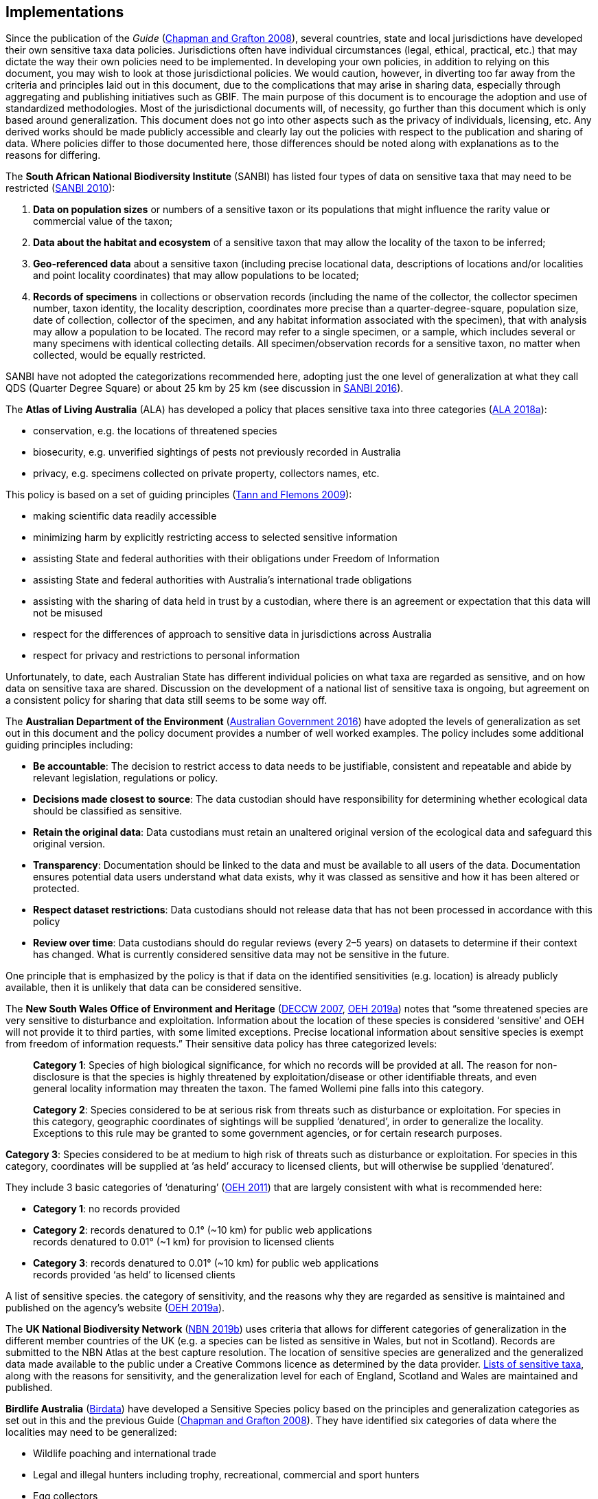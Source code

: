 == Implementations

Since the publication of the _Guide_ (https://doi.org/10.15468/doc-b02j-gt10[Chapman and Grafton 2008^]), several countries, state and local jurisdictions have developed their own sensitive taxa data policies. Jurisdictions often have individual circumstances (legal, ethical, practical, etc.) that may dictate the way their own policies need to be implemented. In developing your own policies, in addition to relying on this document, you may wish to look at those jurisdictional policies. We would caution, however, in diverting too far away from the criteria and principles laid out in this document, due to the complications that may arise in sharing data, especially through aggregating and publishing initiatives such as GBIF. The main purpose of this document is to encourage the adoption and use of standardized methodologies. Most of the jurisdictional documents will, of necessity, go further than this document which is only based around generalization. This document does not go into other aspects such as the privacy of individuals, licensing, etc. Any derived works should be made publicly accessible and clearly lay out the policies with respect to the publication and sharing of data. Where policies differ to those documented here, those differences should be noted along with explanations as to the reasons for differing.

The *South African National Biodiversity Institute* (SANBI) has listed four types of data on sensitive taxa that may need to be restricted (http://biodiversityadvisor.sanbi.org/wp-content/uploads/2012/09/SANBI-Biodiversity-Information-Policy-Series-Digital-Access-to-Sensitive-Taxon.pdf[SANBI 2010]):

. *Data on population sizes* or numbers of a sensitive taxon or its populations that might influence the rarity value or commercial value of the taxon;
. *Data about the habitat and ecosystem* of a sensitive taxon that may allow the locality of the taxon to be inferred;
. *Geo-referenced data* about a sensitive taxon (including precise locational data, descriptions of locations and/or localities and point locality coordinates) that may allow populations to be located; 
. *Records of specimens* in collections or observation records (including the name of the collector, the collector specimen number, taxon identity, the locality description, coordinates more precise than a quarter-degree-square, population size, date of collection, collector of the specimen, and any habitat information associated with the specimen), that with analysis may allow a population to be located. The record may refer to a single specimen, or a sample, which includes several or many specimens with identical collecting details. All specimen/observation records for a sensitive taxon, no matter when collected, would be equally restricted. 

SANBI have not adopted the categorizations recommended here, adopting just the one level of generalization at what they call QDS (Quarter Degree Square) or about 25 km by 25 km (see discussion in http://biodiversityadvisor.sanbi.org/wp-content/uploads/2017/06/20160819-NSSL-Workshop-Report.pdf[SANBI 2016^]).

The *Atlas of Living Australia* (ALA) has developed a policy that places sensitive taxa into three categories (https://support.ala.org.au/support/solutions/articles/6000195500-what-is-sensitive-data-[ALA 2018a^]):

* conservation, e.g. the locations of threatened species
* biosecurity, e.g. unverified sightings of pests not previously recorded in Australia
* privacy, e.g. specimens collected on private property, collectors names, etc.

This policy is based on a set of guiding principles (https://www.ala.org.au/wp-content/uploads/2010/07/ALA-sensitive-data-report-and-proposed-policy-v1.1.pdf[Tann and Flemons 2009^]):

* making scientific data readily accessible
* minimizing harm by explicitly restricting access to selected sensitive information 
* assisting State and federal authorities with their obligations under Freedom of Information
* assisting State and federal authorities with Australia’s international trade obligations
* assisting with the sharing of data held in trust by a custodian, where there is an agreement or expectation that this data will not be misused
* respect for the differences of approach to sensitive data in jurisdictions across Australia
* respect for privacy and restrictions to personal information

Unfortunately, to date, each Australian State has different individual policies on what taxa are regarded as sensitive, and on how data on sensitive taxa are shared. Discussion on the development of a national list of sensitive taxa is ongoing, but agreement on a consistent policy for sharing that data still seems to be some way off.

The *Australian Department of the Environment* (https://www.environment.gov.au/system/files/resources/246e674a-feb1-4399-a678-be9f4b6a6800/files/sensitive-ecological-data-access-mgt-policy.pdf[Australian Government 2016^]) have adopted the levels of generalization as set out in this document and the policy document provides a number of well worked examples. The policy includes some additional guiding principles including:

* *Be accountable*: The decision to restrict access to data needs to be justifiable, consistent and repeatable and abide by relevant legislation, regulations or policy. 
* *Decisions made closest to source*: The data custodian should have responsibility for determining whether ecological data should be classified as sensitive. 
* *Retain the original data*: Data custodians must retain an unaltered original version of the ecological data and safeguard this original version.
* *Transparency*: Documentation should be linked to the data and must be available to all users of the data. Documentation ensures potential data users understand what data exists, why it was classed as sensitive and how it has been altered or protected. 
* *Respect dataset restrictions*: Data custodians should not release data that has not been processed in accordance with this policy
* *Review over time*: Data custodians should do regular reviews (every 2–5 years) on datasets to determine if their context has changed. What is currently considered sensitive data may not be sensitive in the future.

One principle that is emphasized by the policy is that if data on the identified sensitivities (e.g. location) is already publicly available, then it is unlikely that data can be considered sensitive. 

The *New South Wales Office of Environment and Heritage* (https://www.environment.nsw.gov.au/resources/nature/SensitiveSpeciesPolicyDEC09.pdf[DECCW 2007^], https://www.environment.nsw.gov.au/topics/animals-and-plants/wildlife-management/wildlife-policies-and-guidelines/sensitive-species-data[OEH 2019a^]) notes that “some threatened species are very sensitive to disturbance and exploitation. Information about the location of these species is considered ‘sensitive’ and OEH will not provide it to third parties, with some limited exceptions. Precise locational information about sensitive species is exempt from freedom of information requests.” Their sensitive data policy has three categorized levels:

[quote]
*Category 1*: Species of high biological significance, for which no records will be provided at all. The reason for non-disclosure is that the species is highly threatened by exploitation/disease or other identifiable threats, and even general locality information may threaten the taxon. The famed Wollemi pine falls into this category.
____
*Category 2*: Species considered to be at serious risk from threats such as disturbance or exploitation. For species in this category, geographic coordinates of sightings will be supplied ‘denatured’, in order to generalize the locality. Exceptions to this rule may be granted to some government agencies, or for certain research purposes.
____
*Category 3*: Species considered to be at medium to high risk of threats such as disturbance or exploitation. For species in this category, coordinates will be supplied at ’as held’ accuracy to licensed clients, but will otherwise be supplied ‘denatured’. 

They include 3 basic categories of ‘denaturing’ (https://www.environment.nsw.gov.au/-/media/OEH/Corporate-Site/Documents/Animals-and-plants/Wildlife-management/appendix-2-denaturing-specifications-sensitive-species-records.pdf?la=en&hash=DB5FE561CC2DA6A9390E8521882405B5574FD607[OEH 2011^]) that are largely consistent with what is recommended here:

* *Category 1*: no records provided
* *Category 2*: records denatured to 0.1° (~10 km) for public web applications +
records denatured to 0.01° (~1 km) for provision to licensed clients
* *Category 3*: records denatured to 0.01° (~10 km) for public web applications +
records provided ‘as held’ to licensed clients

A list of sensitive species. the category of sensitivity, and the reasons why they are regarded as sensitive is maintained and published on the agency’s website (https://www.environment.nsw.gov.au/topics/animals-and-plants/wildlife-management/wildlife-policies-and-guidelines/sensitive-species-data[OEH 2019a]).

The *UK National Biodiversity Network* (https://nbn.org.uk/sensitive-data/[NBN 2019b^]) uses criteria that allows for different categories of generalization in the different member countries of the UK (e.g. a species can be listed as sensitive in Wales, but not in Scotland). Records are submitted to the NBN Atlas at the best capture resolution. The location of sensitive species are generalized and the generalized data made available to the public under a Creative Commons licence as determined by the data provider. https://docs.nbnatlas.org/sensitive-species-list/[Lists of sensitive taxa^], along with the reasons for sensitivity, and the generalization level for each of England, Scotland and Wales are maintained and published. 

*Birdlife Australia* (https://birdata.birdlife.org.au/sensitive-species[Birdata^]) have developed a Sensitive Species policy based on the principles and generalization categories as set out in this and the previous Guide (https://doi.org/10.15468/doc-b02j-gt10[Chapman and Grafton 2008^]). They have identified six categories of data where the localities may need to be generalized:

* Wildlife poaching and international trade
* Legal and illegal hunters including trophy, recreational, commercial and sport hunters
* Egg collectors
* Illegal capture of wild birds for the cage trade and falconry
* Wildlife enthusiasts exhibiting intrusive behaviour, particularly to territorial species
* Trespassing/accessing private property or indigenous protected areas without a permit.

The *US Forest Service* has a policy for sensitive species to ensure viable populations throughout their geographic ranges. Once the objectives are accomplished and viability is no longer a concern, species shall not have “sensitive” status (https://www.fs.fed.us/biology/resources/pubs/tes/ss_sum_by_region_31Oct2005_fs.pdf[US Forest Service 2005^]). Sensitive species are those plant and animal species identified by the Regional Forester for which population viability is a concern on National Forest Service (NFS) lands within the region. The goal of the Forest Service Sensitive Species Program is to ensure that species numbers and population distribution are adequate so that no federal listing will be required and no extirpation will occur on NFS lands (https://docs.google.com/document/d/1PsBw26SrR-vum9Qyn92wNl9SJ6yfyXFTlwynkoL15pg/edit#[US Forest Service 2016^]). 

No specific mention is made of different categories, or of generalizing location information for the public. However, according to https://doi.org/10.1371/journal.pbio.1001634[Hartter et al. (2013)^], the US Forest Service seeks to protect research sites by not disclosing geospatial references along with its data.

*Natural Resources Canada* and GeoConnections Canada commissioned a study to develop Best Practices for Sharing Sensitive Environmental Geospatial Data (http://publications.gc.ca/collections/collection_2011/rncan-nrcan/M104-4-2010-eng.pdf[AMEC Earth and Environmental 2010^]). The Guidelines consider environmental geospatial data to be “thematic geospatial data that could be used for analysis in areas such as environmental impact assessments, land use planning, land management, sustainable development, resource management, airshed management, etc.” The document lists five criteria for determining sensitivity. The third criterion includes the data considered in this document:

[quote]
*Natural Resource Protection*: the use of the information can result in the degradation of an environmentally significant site or resource

The document recommends that as Canada is a member of GBIF, Canadian organizations, should incorporate the _Guide to Best Practices for Generalizing Sensitive Species Occurrence Data_ (https://doi.org/10.15468/doc-b02j-gt10[Chapman and Grafton 2008^]) when assessing their environmental datasets. Without mentioning specific generalization levels, the document does site the categories of generalization in this and the previous Guide.

Other aggregation agencies, such as *iDigBio*, have left it to those supplying the data to deal with sensitivity, and have not developed a policy per se.

[quote,'https://www.idigbio.org/content/idigbio-terms-use-policy[iDigBio Terms of Use Policy]']
“iDigBio accepts all Data it receives via the Services as-is. It makes no effort to mask Sensitive Data. The Data Publisher is solely responsible to mask or withhold information, including Sensitive Data, from the public.”

In many cases, decisions on whether to release data to the public is done on a project to project basis. For example, https://doi.org/10.11646/zootaxa.2393.1.5[Fong and Qiao (2010)^] describe a project to map locations of an endangered species of turtle in China and argue that while this location data is valuable to researchers, it should not be made publicly available due to concerns about the safety of the animals. 

<<<
